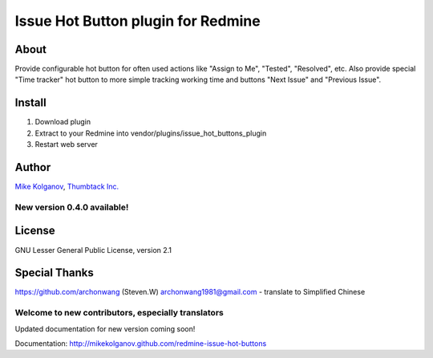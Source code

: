 Issue Hot Button plugin for Redmine
===================================

About
-----

Provide configurable hot button for often used actions
like "Assign to Me", "Tested", "Resolved", etc.
Also provide special "Time tracker" hot button to more simple
tracking working time and buttons "Next Issue" and "Previous Issue".

Install
-------

1. Download plugin
2. Extract to your Redmine into vendor/plugins/issue_hot_buttons_plugin
3. Restart web server

Author
------
`Mike Kolganov <mike.kolganov@gmail.com>`_, `Thumbtack Inc. <http://thumbtack.net>`_

New version 0.4.0 available!
````````````````````````````

License
-------
GNU Lesser General Public License, version 2.1

Special Thanks
--------------
https://github.com/archonwang (Steven.W) archonwang1981@gmail.com - translate to Simplified Chinese

Welcome to new contributors, especially translators
```````````````````````````````````````````````````

Updated documentation for new version coming soon!

Documentation: http://mikekolganov.github.com/redmine-issue-hot-buttons

